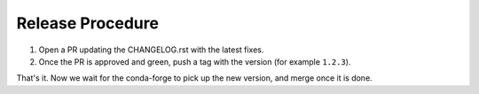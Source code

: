=================
Release Procedure
=================

1. Open a PR updating the CHANGELOG.rst with the latest fixes.
2. Once the PR is approved and green, push a tag with the version (for example ``1.2.3``).

That's it. Now we wait for the conda-forge to pick up the new version, and merge once it is done.
